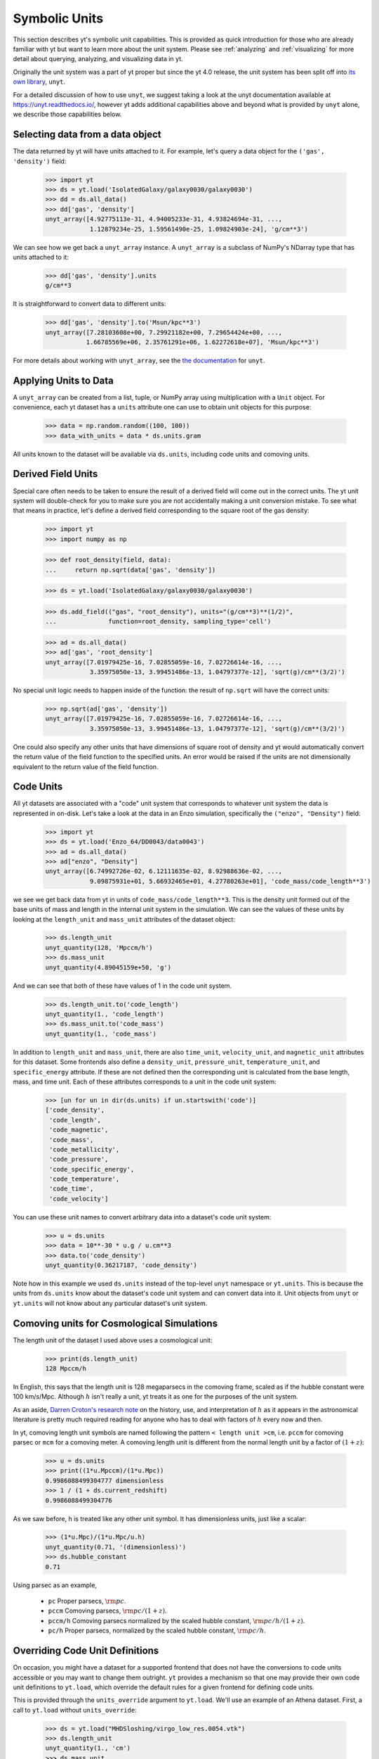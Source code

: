 .. _units:

Symbolic Units
==============

This section describes yt's symbolic unit capabilities. This is provided as
quick introduction for those who are already familiar with yt but want to learn
more about the unit system.  Please see :ref:`analyzing` and :ref:`visualizing`
for more detail about querying, analyzing, and visualizing data in yt.

Originally the unit system was a part of yt proper but since the yt 4.0 release,
the unit system has been split off into `its own library
<https://github.com/yt-project/unyt>`_, ``unyt``.

For a detailed discussion of how to use ``unyt``, we suggest taking a look at
the unyt documentation available at https://unyt.readthedocs.io/, however yt
adds additional capabilities above and beyond what is provided by ``unyt``
alone, we describe those capabilities below.

Selecting data from a data object
---------------------------------

The data returned by yt will have units attached to it. For example, let's query
a data object for the ``('gas', 'density')`` field:

    >>> import yt
    >>> ds = yt.load('IsolatedGalaxy/galaxy0030/galaxy0030')
    >>> dd = ds.all_data()
    >>> dd['gas', 'density']
    unyt_array([4.92775113e-31, 4.94005233e-31, 4.93824694e-31, ...,
                1.12879234e-25, 1.59561490e-25, 1.09824903e-24], 'g/cm**3')

We can see how we get back a ``unyt_array`` instance. A ``unyt_array`` is a
subclass of NumPy's NDarray type that has units attached to it:

    >>> dd['gas', 'density'].units
    g/cm**3

It is straightforward to convert data to different units:

    >>> dd['gas', 'density'].to('Msun/kpc**3')
    unyt_array([7.28103608e+00, 7.29921182e+00, 7.29654424e+00, ...,
               1.66785569e+06, 2.35761291e+06, 1.62272618e+07], 'Msun/kpc**3')

For more details about working with ``unyt_array``, see the `the documentation
<https://unyt.readthedocs.io>`__ for ``unyt``.

Applying Units to Data
----------------------

A ``unyt_array`` can be created from a list, tuple, or NumPy array using
multiplication with a ``Unit`` object. For convenience, each yt dataset has a
``units`` attribute one can use to obtain unit objects for this purpose:

   >>> data = np.random.random((100, 100))
   >>> data_with_units = data * ds.units.gram

All units known to the dataset will be available via ``ds.units``, including
code units and comoving units.

Derived Field Units
-------------------

Special care often needs to be taken to ensure the result of a derived field
will come out in the correct units. The yt unit system will double-check for you
to make sure you are not accidentally making a unit conversion mistake. To see
what that means in practice, let's define a derived field corresponding to the
square root of the gas density:

    >>> import yt
    >>> import numpy as np

    >>> def root_density(field, data):
    ...     return np.sqrt(data['gas', 'density'])

    >>> ds = yt.load('IsolatedGalaxy/galaxy0030/galaxy0030')

    >>> ds.add_field(("gas", "root_density"), units="(g/cm**3)**(1/2)",
    ...              function=root_density, sampling_type='cell')

    >>> ad = ds.all_data()
    >>> ad['gas', 'root_density']
    unyt_array([7.01979425e-16, 7.02855059e-16, 7.02726614e-16, ...,
                3.35975050e-13, 3.99451486e-13, 1.04797377e-12], 'sqrt(g)/cm**(3/2)')

No special unit logic needs to happen inside of the function: the result of
``np.sqrt`` will have the correct units:

    >>> np.sqrt(ad['gas', 'density'])
    unyt_array([7.01979425e-16, 7.02855059e-16, 7.02726614e-16, ...,
                3.35975050e-13, 3.99451486e-13, 1.04797377e-12], 'sqrt(g)/cm**(3/2)')

One could also specify any other units that have dimensions of square root of
density and yt would automatically convert the return value of the field
function to the specified units. An error would be raised if the units are not
dimensionally equivalent to the return value of the field function.

Code Units
----------

All yt datasets are associated with a "code" unit system that corresponds to
whatever unit system the data is represented in on-disk. Let's take a look at
the data in an Enzo simulation, specifically the ``("enzo", "Density")`` field:

    >>> import yt
    >>> ds = yt.load('Enzo_64/DD0043/data0043')
    >>> ad = ds.all_data()
    >>> ad["enzo", "Density"]
    unyt_array([6.74992726e-02, 6.12111635e-02, 8.92988636e-02, ...,
                9.09875931e+01, 5.66932465e+01, 4.27780263e+01], 'code_mass/code_length**3')

we see we get back data from yt in units of ``code_mass/code_length**3``. This
is the density unit formed out of the base units of mass and length in the
internal unit system in the simulation. We can see the values of these units by
looking at the ``length_unit`` and ``mass_unit`` attributes of the dataset
object:

    >>> ds.length_unit
    unyt_quantity(128, 'Mpccm/h')
    >>> ds.mass_unit
    unyt_quantity(4.89045159e+50, 'g')

And we can see that both of these have values of 1 in the code unit system.

    >>> ds.length_unit.to('code_length')
    unyt_quantity(1., 'code_length')
    >>> ds.mass_unit.to('code_mass')
    unyt_quantity(1., 'code_mass')

In addition to ``length_unit`` and ``mass_unit``, there are also ``time_unit``,
``velocity_unit``, and ``magnetic_unit`` attributes for this dataset. Some
frontends also define a ``density_unit``, ``pressure_unit``,
``temperature_unit``, and ``specific_energy`` attribute. If these are not defined
then the corresponding unit is calculated from the base length, mass, and time unit.
Each of these attributes corresponds to a unit in the code unit system:

    >>> [un for un in dir(ds.units) if un.startswith('code')]
    ['code_density',
     'code_length',
     'code_magnetic',
     'code_mass',
     'code_metallicity',
     'code_pressure',
     'code_specific_energy',
     'code_temperature',
     'code_time',
     'code_velocity']

You can use these unit names to convert arbitrary data into a dataset's code
unit system:

    >>> u = ds.units
    >>> data = 10**-30 * u.g / u.cm**3
    >>> data.to('code_density')
    unyt_quantity(0.36217187, 'code_density')

Note how in this example we used ``ds.units`` instead of the top-level ``unyt``
namespace or ``yt.units``. This is because the units from ``ds.units`` know
about the dataset's code unit system and can convert data into it. Unit objects
from ``unyt`` or ``yt.units`` will not know about any particular dataset's unit
system.

Comoving units for Cosmological Simulations
-------------------------------------------

The length unit of the dataset I used above uses a cosmological unit:

    >>> print(ds.length_unit)
    128 Mpccm/h

In English, this says that the length unit is 128 megaparsecs in the comoving
frame, scaled as if the hubble constant were 100 km/s/Mpc. Although :math:`h`
isn't really a unit, yt treats it as one for the purposes of the unit system.

As an aside, `Darren Croton's research note <https://arxiv.org/abs/1308.4150>`_
on the history, use, and interpretation of :math:`h` as it appears in the
astronomical literature is pretty much required reading for anyone who has to
deal with factors of :math:`h` every now and then.

In yt, comoving length unit symbols are named following the pattern ``< length
unit >cm``, i.e. ``pccm`` for comoving parsec or ``mcm`` for a comoving
meter. A comoving length unit is different from the normal length unit by a
factor of :math:`(1+z)`:

    >>> u = ds.units
    >>> print((1*u.Mpccm)/(1*u.Mpc))
    0.9986088499304777 dimensionless
    >>> 1 / (1 + ds.current_redshift)
    0.9986088499304776

As we saw before, h is treated like any other unit symbol. It has dimensionless
units, just like a scalar:

    >>> (1*u.Mpc)/(1*u.Mpc/u.h)
    unyt_quantity(0.71, '(dimensionless)')
    >>> ds.hubble_constant
    0.71

Using parsec as an example,

  * ``pc``
    Proper parsecs, :math:`\rm{pc}`.

  * ``pccm``
    Comoving parsecs, :math:`\rm{pc}/(1+z)`.

  * ``pccm/h``
    Comoving parsecs normalized by the scaled hubble constant, :math:`\rm{pc}/h/(1+z)`.

  * ``pc/h``
    Proper parsecs, normalized by the scaled hubble constant, :math:`\rm{pc}/h`.

Overriding Code Unit Definitions
--------------------------------

On occasion, you might have a dataset for a supported frontend that does not
have the conversions to code units accessible or you may want to change them
outright. ``yt`` provides a mechanism so that one may provide their own code
unit definitions to ``yt.load``, which override the default rules for a given
frontend for defining code units.

This is provided through the ``units_override`` argument to ``yt.load``. We'll
use an example of an Athena dataset. First, a call to ``yt.load`` without
``units_override``:

    >>> ds = yt.load("MHDSloshing/virgo_low_res.0054.vtk")
    >>> ds.length_unit
    unyt_quantity(1., 'cm')
    >>> ds.mass_unit
    unyt_quantity(1., 'g')
    >>> ds.time_unit
    unyt_quantity(1., 's')
    >>> sp1 = ds1.sphere("c", (0.1, "unitary"))
    >>> print(sp1["gas", "density"])
    [0.05134981 0.05134912 0.05109047 ... 0.14608461 0.14489453 0.14385277] g/cm**3

This particular simulation is of a galaxy cluster merger so these density values
are way, way too high. This is happening because Athena does not encode any
information about the unit system used in the simulation or the output data, so
yt cannot infer that information and must make an educated guess. In this case
it incorrectly assumes the data are in CGS units.

However, we know *a priori* what the unit system *should* be, and we can supply
a ``units_override`` dictionary to ``yt.load`` to override the incorrect
assumptions yt is making about this dataset. Let's define:

    >>> units_override = {"length_unit": (1.0, "Mpc"),
    ...                   "time_unit": (1.0, "Myr"),
    ...                   "mass_unit": (1.0e14, "Msun")}

The ``units_override`` dictionary can take the following keys:

    * ``length_unit``
    * ``time_unit``
    * ``mass_unit``
    * ``magnetic_unit``
    * ``temperature_unit``

and the associated values can be ``(value, "unit")`` tuples, ``unyt_quantity``
instances, or floats (in the latter case they are assumed to have the
corresponding cgs unit). Now let's reload the dataset using our
``units_override`` dict:

    >>> ds = yt.load("MHDSloshing/virgo_low_res.0054.vtk",
    ...              units_override=units_override)
    >>> sp = ds.sphere("c",(0.1,"unitary"))
    >>> print(sp["gas", "density"])
    [3.47531683e-28 3.47527018e-28 3.45776515e-28 ... 9.88689766e-28
     9.80635384e-28 9.73584863e-28] g/cm**3

and we see how the data now have much more sensible values for a galaxy cluster
merge simulation.

Comparing Units From Different Simulations
------------------------------------------

The code units from different simulations will have different conversions to
physical coordinates. This can get confusing when working with data from more
than one simulation or from a single simulation where the units change with
time.

As an example, let's load up two enzo datasets from different redshifts in the
same cosmology simulation, one from high redshift:

    >>> ds1 = yt.load('Enzo_64/DD0002/data0002')
    >>> ds1.current_redshift
    7.8843748886903
    >>> ds1.length_unit
    unyt_quantity(128, 'Mpccm/h')
    >>> ds1.length_unit.in_cgs()
    unyt_quantity(6.26145538e+25, 'cm')

And another from low redshift:

    >>> ds2 = yt.load('Enzo_64/DD0043/data0043')
    >>> ds2.current_redshift
    0.0013930880640796
    >>> ds2.length_unit
    unyt_quantity(128, 'Mpccm/h')
    >>> ds2.length_unit.in_cgs()
    unyt_quantity(5.55517285e+26, 'cm')

Now despite the fact that ``'Mpccm/h'`` means different things for the two
datasets, it's still a well-defined operation to take the ratio of the two
length units:

    >>> ds2.length_unit / ds1.length_unit
    unyt_quantity(8.87201539, '(dimensionless)')

Because code units and comoving units are defined relative to a physical unit
system, ``unyt`` is able to give the correct answer here. So long as the result
comes out dimensionless or in a physical unit then the answer will be
well-defined. However, if we want the answer to come out in the internal units
of one particular dataset, additional care must be taken. For an example where
this might be an issue, let's try to compute the sum of two comoving distances
from each simulation:

    >>> d1 = 12 * ds1.units.Mpccm
    >>> d2 = 12 * ds2.units.Mpccm
    >>> d1 + d2
    unyt_quantity(118.46418468, 'Mpccm')
    >>> d2 + d1
    unyt_quantity(13.35256754, 'Mpccm')

So this is definitely weird - addition appears to not be associative anymore!
However, both answers are correct, the confusion is arising because ``"Mpccm"``
is ambiguous in these expressions. In situations like this, ``unyt`` will use
the definition for units from the leftmost term in an expression, so the first
example is returning data in high-redshift comoving megaparsecs, while the
second example returns data in low-redshift comoving megaparsecs.

Wherever possible it's best to do calculations in physical units when working
with more than one dataset. If you need to use comoving units or code units then
extra care must be taken in your code to avoid ambiguity.

